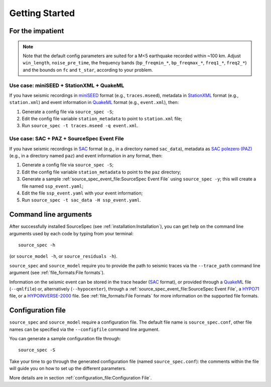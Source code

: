 .. _getting_started:

###############
Getting Started
###############

For the impatient
~~~~~~~~~~~~~~~~~

.. note::

   Note that the default config parameters are suited for a M<5 earthquake
   recorded within ~100 km. Adjust ``win_length``, ``noise_pre_time``, the
   frequency bands (``bp_freqmin_*``, ``bp_freqmax_*``, ``freq1_*``,
   ``freq2_*``) and the bounds on ``fc`` and ``t_star``, according to your
   problem.

Use case: miniSEED + StationXML + QuakeML
------------------------------------------

If you have seismic recordings in `miniSEED`_ format (e.g., ``traces.mseed``),
metadata in `StationXML`_ format (e.g., ``station.xml``) and event information
in `QuakeML`_ format (e.g., ``event.xml``), then:

1. Generate a config file via ``source_spec -S``;
2. Edit the config file variable ``station_metadata`` to point to
   ``station.xml`` file;
3. Run ``source_spec -t traces.mseed -q event.xml``.

Use case: SAC + PAZ + SourceSpec Event File
--------------------------------------------

If you have seismic recordings in `SAC`_ format (e.g., in a directory named
``sac_data``), metadata as `SAC polezero (PAZ)`_ (e.g., in a directory named
``paz``) and event information in any format, then:

1. Generate a config file via ``source_spec -S``;
2. Edit the config file variable ``station_metadata`` to point to the ``paz``
   directory;
3. Generate a sample :ref:`source_spec_event_file:SourceSpec Event File` using
   ``source_spec -y``; this will create a file named ``ssp_event.yaml``;
4. Edit the file ``ssp_event.yaml`` with your event information;
5. Run ``source_spec -t sac_data -H ssp_event.yaml``.


Command line arguments
~~~~~~~~~~~~~~~~~~~~~~

After successfully installed SourceSpec (see :ref:`installation:Installation`),
you can get help on the command line arguments used by each code by typing from
your terminal:

::

   source_spec -h

(or ``source_model -h``, or ``source_residuals -h``).

``source_spec`` and ``source_model`` require you to provide the path to
seismic traces via the ``--trace_path`` command line argument (see
:ref:`file_formats:File formats`).

Information on the seismic event can be stored in the trace header
(`SAC <https://ds.iris.edu/ds/support/faq/17/sac-file-format/>`__
format), or provided through a
`QuakeML <https://quake.ethz.ch/quakeml/>`__ file (``--qmlfile``) or,
alternatively (``--hypocenter``), through
a :ref:`source_spec_event_file:SourceSpec Event File`,
a `HYPO71 <https://pubs.er.usgs.gov/publication/ofr72224>`__ file, or
a `HYPOINVERSE-2000 <https://pubs.er.usgs.gov/publication/ofr02171>`__
file. See :ref:`file_formats:File Formats` for more
information on the supported file formats.

Configuration file
~~~~~~~~~~~~~~~~~~

``source_spec`` and ``source_model`` require a configuration file. The
default file name is ``source_spec.conf``, other file names can be
specified via the ``--configfile`` command line argument.

You can generate a sample configuration file through:

::

   source_spec -S

Take your time to go through the generated configuration file (named
``source_spec.conf``): the comments within the file will guide you on
how to set up the different parameters.

More details are in section :ref:`configuration_file:Configuration File`.


.. File format links:
.. _miniSEED: http://ds.iris.edu/ds/nodes/dmc/data/formats/miniseed/
.. _SAC: https://ds.iris.edu/ds/support/faq/17/sac-file-format/
.. _SAC file header: https://ds.iris.edu/files/sac-manual/manual/file_format.html
.. _QuakeML: https://quake.ethz.ch/quakeml/
.. _HYPO71: https://pubs.er.usgs.gov/publication/ofr72224
.. _HYPOINVERSE-2000: https://pubs.er.usgs.gov/publication/ofr02171
.. _StationXML: http://docs.fdsn.org/projects/stationxml/en/latest/
.. _Dataless SEED: https://ds.iris.edu/ds/nodes/dmc/data/formats/dataless-seed/
.. _SEED resp: https://ds.iris.edu/ds/nodes/dmc/data/formats/resp/
.. _SAC polezero (PAZ): https://www.jakewalter.net/sacresponse.html
.. _Cartopy: https://scitools.org.uk/cartopy/docs/latest
.. _SQLite: https://www.sqlite.org
.. _YAML: https://yaml.org